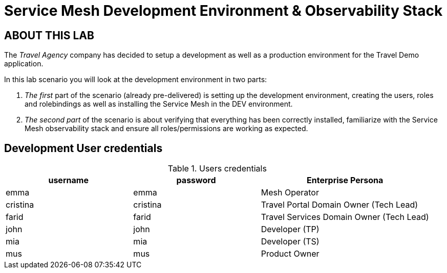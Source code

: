 # Service Mesh Development Environment & Observability Stack

## ABOUT THIS LAB

The _Travel Agency_ company has decided to setup a development as well as a production environment for the Travel Demo application.

In this lab scenario you will look at the development environment in two parts:

1. _The first_ part of the scenario (already pre-delivered) is setting up the development environment, creating the users, roles and rolebindings as well as installing the Service Mesh in the DEV environment.
2. _The second part_ of the scenario is about verifying that everything has been correctly installed, familiarize with the Service Mesh observability stack and ensure all roles/permissions are working as expected.

== Development User credentials
[cols="3,3,4"]
.Users credentials
|===
|username |password |Enterprise Persona

| emma | emma | Mesh Operator

| cristina | cristina | Travel Portal Domain Owner (Tech Lead)

| farid | farid | Travel Services Domain Owner (Tech Lead)

| john | john | Developer (TP)

| mia | mia | Developer (TS)

| mus | mus | Product Owner